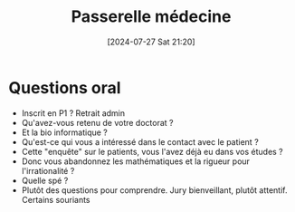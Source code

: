 #+title:      Passerelle médecine
#+date:       [2024-07-27 Sat 21:20]
#+filetags:   :médecine:
#+identifier: 20240727T212025

* Questions oral
- Inscrit en P1 ? Retrait admin
- Qu'avez-vous retenu de votre doctorat ?
- Et la bio informatique ?
- Qu'est-ce qui vous a intéressé dans le contact avec le patient ?
- Cette "enquête" sur le patients, vous l'avez déjà eu dans vos études ?
- Donc vous abandonnez les mathématiques et la rigueur pour l'irrationalité ?
- Quelle spé ?
- Plutôt des questions pour comprendre. Jury bienveillant, plutôt
  attentif. Certains souriants
